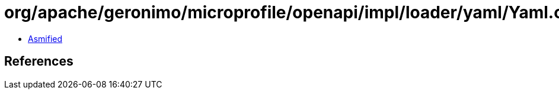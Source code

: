 = org/apache/geronimo/microprofile/openapi/impl/loader/yaml/Yaml.class

 - link:Yaml-asmified.java[Asmified]

== References

